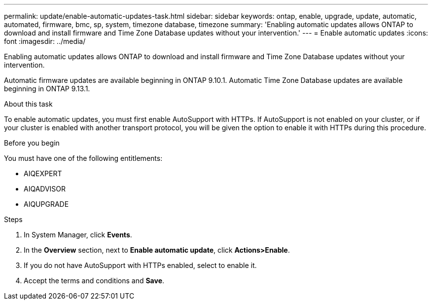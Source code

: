 ---
permalink: update/enable-automatic-updates-task.html
sidebar: sidebar
keywords: ontap, enable, upgrade, update, automatic, automated, firmware, bmc, sp, system, timezone database, timezone
summary: 'Enabling automatic updates allows ONTAP to download and install firmware and Time Zone Database updates without your intervention.'
---
= Enable automatic updates
:icons: font
:imagesdir: ../media/

[.lead]
Enabling automatic updates allows ONTAP to download and install firmware and Time Zone Database updates without your intervention. 

Automatic firmware updates are available beginning in ONTAP 9.10.1.  Automatic Time Zone Database updates are available beginning in ONTAP 9.13.1.

.About this task
To enable automatic updates, you must first enable AutoSupport with HTTPs.  If AutoSupport is not enabled on your cluster, or if your cluster is enabled with another transport protocol, you will be given the option to enable it with HTTPs during this procedure.

.Before you begin

You must have one of the following entitlements:

* AIQEXPERT
* AIQADVISOR
* AIQUPGRADE

.Steps

. In System Manager, click *Events*.
. In the *Overview* section, next to *Enable automatic update*, click *Actions>Enable*.
. If you do not have AutoSupport with HTTPs enabled, select to enable it.
. Accept the terms and conditions and *Save*.

// 2023 May 03, Jira 750